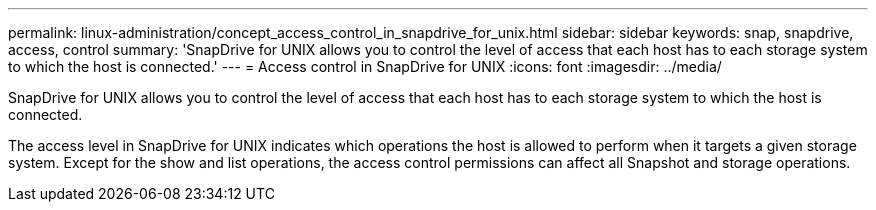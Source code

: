 ---
permalink: linux-administration/concept_access_control_in_snapdrive_for_unix.html
sidebar: sidebar
keywords: snap, snapdrive, access, control
summary: 'SnapDrive for UNIX allows you to control the level of access that each host has to each storage system to which the host is connected.'
---
= Access control in SnapDrive for UNIX
:icons: font
:imagesdir: ../media/

[.lead]
SnapDrive for UNIX allows you to control the level of access that each host has to each storage system to which the host is connected.

The access level in SnapDrive for UNIX indicates which operations the host is allowed to perform when it targets a given storage system. Except for the show and list operations, the access control permissions can affect all Snapshot and storage operations.
